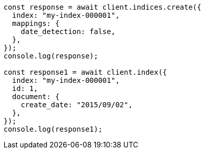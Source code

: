 // This file is autogenerated, DO NOT EDIT
// Use `node scripts/generate-docs-examples.js` to generate the docs examples

[source, js]
----
const response = await client.indices.create({
  index: "my-index-000001",
  mappings: {
    date_detection: false,
  },
});
console.log(response);

const response1 = await client.index({
  index: "my-index-000001",
  id: 1,
  document: {
    create_date: "2015/09/02",
  },
});
console.log(response1);
----

